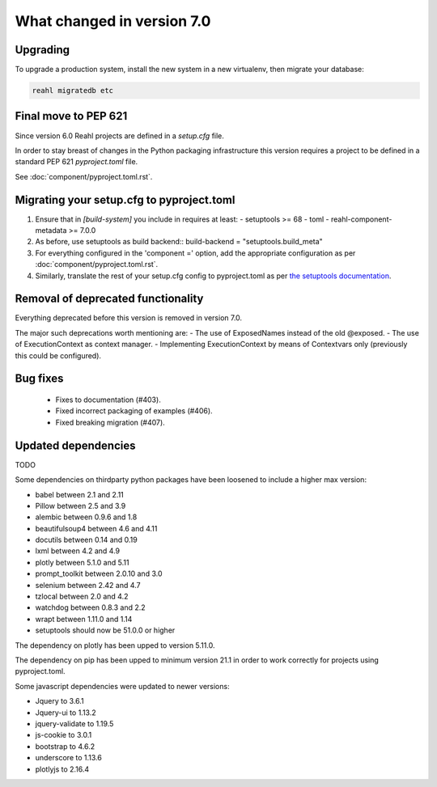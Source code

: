 .. Copyright 2014, 2015, 2016 Reahl Software Services (Pty) Ltd. All rights reserved.


.. |with_returned_argument| replace:: :meth:`~reahl.component.modelinterface.Event.with_returned_argument`
.. |Event| replace:: :class:`~reahl.component.modelinterface.Event`
.. |Field| replace:: :class:`~reahl.component.modelinterface.Field`
.. |Form| replace:: :class:`~reahl.web.ui.Form`
.. |ExposedNames| replace:: :class:`~reahl.component.modelinterface.ExposedNames`
.. |exposed| replace:: :meth:`~reahl.component.modelinterface.exposed`
.. |ExecutionContext| replace:: :class:`~reahl.component.context.ExecutionContext`
.. |get_context| replace:: :meth:`~reahl.component.context.ExecutionContext.get_context`
.. |install| replace:: :meth:`~reahl.component.context.ExecutionContext.install`
.. |UrlBoundView| replace:: :class:`~reahl.web.fw.UrlBoundView`
.. |ButtonInput| replace:: :class:`~reahl.web.ui.ButtonInput`
.. |TextInput| replace:: :class:`~reahl.web.ui.TextInput`
.. |HTMLWidget| replace:: :class:`~reahl.web.ui.HTMLWidget`
.. |SelectInput| replace:: :class:`~reahl.web.ui.SelectInput`
.. |PasswordInput| replace:: :class:`~reahl.web.ui.PasswordInput`
.. |PrimitiveInput| replace:: :class:`~reahl.web.ui.PrimitiveInput`
.. |Action| replace:: :class:`~reahl.component.modelinterface.Action`
.. |Choice| replace:: :class:`~reahl.component.modelinterface.Choice`
.. |ChoiceField| replace:: :class:`~reahl.component.modelinterface.ChoiceField`
.. |NavbarLayout.add| replace:: :meth:`~reahl.web.bootstrap.navbar.NavbarLayout.add`
.. |InlineFormLayout.add_input| replace:: :meth:`~reahl.web.bootstrap.forms.InlineFormLayout.add_input`
.. |set_refresh_widgets| replace:: :meth:`~reahl.web.ui.PrimitiveInput.set_refresh_widgets`
.. |set_refresh_widget| replace:: :meth:`~reahl.web.ui.PrimitiveInput.set_refresh_widget`



What changed in version 7.0
===========================

Upgrading
---------

To upgrade a production system, install the new system in a
new virtualenv, then migrate your database:

.. code-block:: bash

   reahl migratedb etc


Final move to PEP 621
---------------------

Since version 6.0 Reahl projects are defined in a `setup.cfg` file.

In order to stay breast of changes in the Python packaging infrastructure this version
requires a project to be defined in a standard PEP 621 `pyproject.toml` file.

See :doc:`component/pyproject.toml.rst`.


Migrating your setup.cfg to pyproject.toml
------------------------------------------

1. Ensure that in `[build-system]` you include in requires at least:
   - setuptools >= 68
   - toml
   - reahl-component-metadata >= 7.0.0
2. As before, use setuptools as build backend::
   build-backend = "setuptools.build_meta"
3. For everything configured in the 'component =' option, add the
   appropriate configuration as per :doc:`component/pyproject.toml.rst`.
4. Similarly, translate the rest of your setup.cfg config to pyproject.toml
   as per `the setuptools documentation <https://setuptools.pypa.io/en/latest/userguide/pyproject_config.html>`_\.
   
   

Removal of deprecated functionality
-----------------------------------

Everything deprecated before this version is removed in version 7.0.

The major such deprecations worth mentioning are:
- The use of ExposedNames instead of the old @exposed.
- The use of ExecutionContext as context manager.
- Implementing ExecutionContext by means of Contextvars only (previously this could be configured).

 
Bug fixes
---------
 * Fixes to documentation (#403).
 * Fixed incorrect packaging of examples (#406).
 * Fixed breaking migration (#407).


Updated dependencies
--------------------

TODO

Some dependencies on thirdparty python packages have been loosened to include a higher max version:

- babel  between 2.1 and 2.11
- Pillow between 2.5 and 3.9
- alembic between 0.9.6 and 1.8
- beautifulsoup4 between 4.6 and 4.11
- docutils between 0.14 and 0.19
- lxml between 4.2 and 4.9
- plotly between 5.1.0 and 5.11
- prompt_toolkit between 2.0.10 and 3.0
- selenium between 2.42 and 4.7
- tzlocal between 2.0 and 4.2
- watchdog between 0.8.3 and 2.2
- wrapt between 1.11.0 and 1.14
- setuptools should now be 51.0.0 or higher

The dependency on plotly has been upped to version 5.11.0.

The dependency on pip has been upped to minimum version 21.1 in order to work correctly for projects using pyproject.toml.

Some javascript dependencies were updated to newer versions:

- Jquery to 3.6.1
- Jquery-ui to 1.13.2
- jquery-validate to 1.19.5
- js-cookie to 3.0.1
- bootstrap to 4.6.2
- underscore to 1.13.6
- plotlyjs to 2.16.4
   

   

 

  
  
